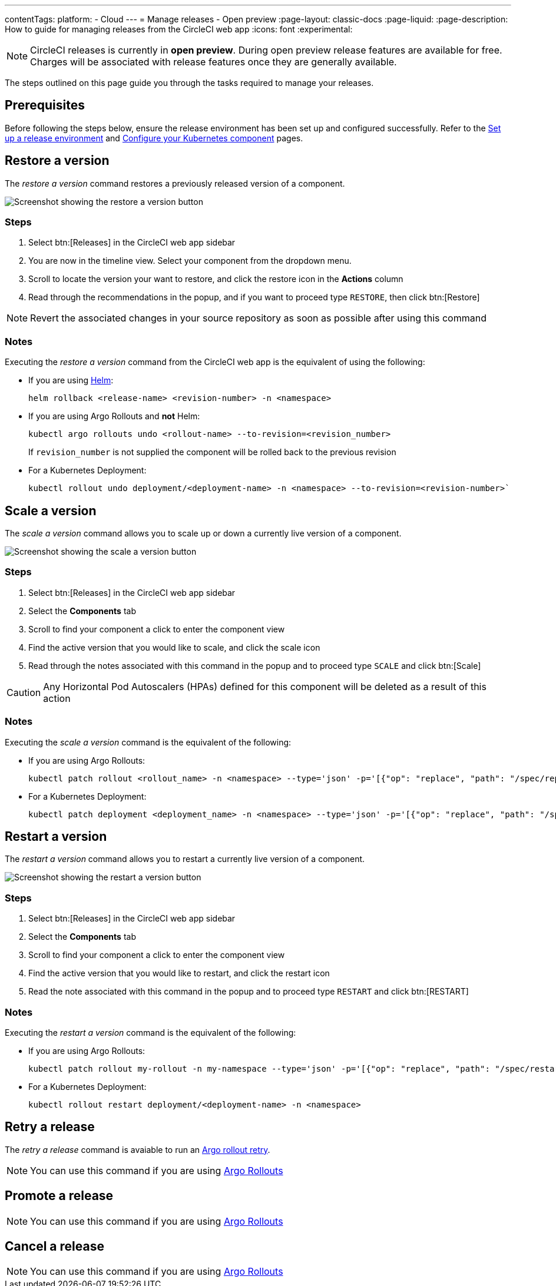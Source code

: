---
contentTags:
  platform:
  - Cloud
---
= Manage releases - Open preview
:page-layout: classic-docs
:page-liquid:
:page-description: How to guide for managing releases from the CircleCI web app
:icons: font
:experimental:

NOTE: CircleCI releases is currently in **open preview**. During open preview release features are available for free. Charges will be associated with release features once they are generally available.

The steps outlined on this page guide you through the tasks required to manage your releases.

[#prerequisites]
== Prerequisites

Before following the steps below, ensure the release environment has been set up and configured successfully. Refer to the xref:set-up-a-release-environment#[Set up a release environment] and xref:configure-your-kubernetes-component#[Configure your Kubernetes component] pages.

[#restore-a-version]
== Restore a version

The _restore a version_ command restores a previously released version of a component.

image::../../img/docs/releases/restore-a-version.png[Screenshot showing the restore a version button]

[#restore-steps]
=== Steps

. Select btn:[Releases] in the CircleCI web app sidebar
. You are now in the timeline view. Select your component from the dropdown menu.
. Scroll to locate the version your want to restore, and click the restore icon in the **Actions** column
. Read through the recommendations in the popup, and if you want to proceed type `RESTORE`, then click btn:[Restore]

NOTE: Revert the associated changes in your source repository as soon as possible after using this command

[#restore-notes]
=== Notes

Executing the _restore a version_ command from the CircleCI web app is the equivalent of using the following:

* If you are using xref:configure-your-kubernetes-components#helm-rollback[Helm]:
+
[,shell]
----
helm rollback <release-name> <revision-number> -n <namespace>
----
* If you are using Argo Rollouts and **not** Helm:
+
[,shell]
----
kubectl argo rollouts undo <rollout-name> --to-revision=<revision_number>
----
+
If `revision_number` is not supplied the component will be rolled back to the previous revision
* For a Kubernetes Deployment:
+
[,shell]
----
kubectl rollout undo deployment/<deployment-name> -n <namespace> --to-revision=<revision-number>`
----


[#scale-a-version]
== Scale a version

The _scale a version_ command allows you to scale up or down a currently live version of a component.

image::../../img/docs/releases/scale-a-version.png[Screenshot showing the scale a version button]

[#scale-steps]
=== Steps

. Select btn:[Releases] in the CircleCI web app sidebar
. Select the **Components** tab
. Scroll to find your component a click to enter the component view
. Find the active version that you would like to scale, and click the scale icon
. Read through the notes associated with this command in the popup and to proceed type `SCALE` and click btn:[Scale]

CAUTION: Any Horizontal Pod Autoscalers (HPAs) defined for this component will be deleted as a result of this action

[#scale-notes]
=== Notes

Executing the _scale a version_ command is the equivalent of the following:

* If you are using Argo Rollouts:
+
[,shell]
----
kubectl patch rollout <rollout_name> -n <namespace> --type='json' -p='[{"op": "replace", "path": "/spec/replicas", "value": <number_of_replicas>}]'
----

* For a Kubernetes Deployment:
+
[,shell]
----
kubectl patch deployment <deployment_name> -n <namespace> --type='json' -p='[{"op": "replace", "path": "/spec/replicas", "value": <number_of_replicas>}]'
----

[#restart-a-version]
== Restart a version

The _restart a version_ command allows you to restart a currently live version of a component.

image::../../img/docs/releases/restart-a-version.png[Screenshot showing the restart a version button]

[#start-steps]
=== Steps

. Select btn:[Releases] in the CircleCI web app sidebar
. Select the **Components** tab
. Scroll to find your component a click to enter the component view
. Find the active version that you would like to restart, and click the restart icon
. Read the note associated with this command in the popup and to proceed type `RESTART` and click btn:[RESTART]

[#restart-notes]
=== Notes

Executing the _restart a version_ command is the equivalent of the following:

* If you are using Argo Rollouts:
+
[,shell]
----
kubectl patch rollout my-rollout -n my-namespace --type='json' -p='[{"op": "replace", "path": "/spec/restartAt", "value": <timestamp>}]'
----

* For a Kubernetes Deployment:
+
[,shell]
----
kubectl rollout restart deployment/<deployment-name> -n <namespace>
----


[#retry-a-release]
== Retry a release

The _retry a release_ command is avaiable to run an link:https://argo-rollouts.readthedocs.io/en/latest/generated/kubectl-argo-rollouts/kubectl-argo-rollouts_retry/[Argo rollout retry].

NOTE: You can use this command if you are using link:https://argoproj.github.io/argo-rollouts/[Argo Rollouts]

[#promote-a-release]
== Promote a release

NOTE: You can use this command if you are using link:https://argoproj.github.io/argo-rollouts/[Argo Rollouts]

[#cancel-a-release]
== Cancel a release

NOTE: You can use this command if you are using link:https://argoproj.github.io/argo-rollouts/[Argo Rollouts]